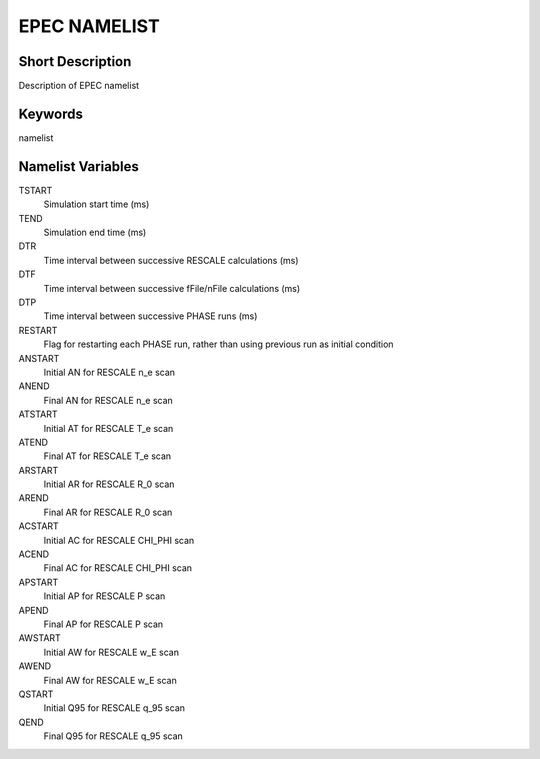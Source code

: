 EPEC NAMELIST
=============

Short Description
-----------------

Description of EPEC namelist

Keywords
--------

namelist

Namelist Variables
------------------

TSTART
  Simulation start time (ms)
TEND
  Simulation end time (ms)
DTR
  Time interval between successive RESCALE calculations (ms)
DTF
  Time interval between successive fFile/nFile calculations (ms)  
DTP
  Time interval between successive PHASE runs (ms)
RESTART
   Flag for restarting each PHASE run, rather than using previous run as initial condition
ANSTART
  Initial AN for RESCALE n_e scan
ANEND
  Final AN for RESCALE n_e scan
ATSTART
  Initial AT for RESCALE T_e scan
ATEND
  Final AT for RESCALE T_e scan
ARSTART
  Initial AR for RESCALE R_0 scan
AREND
  Final AR for RESCALE R_0 scan
ACSTART
  Initial AC for RESCALE CHI_PHI scan
ACEND
  Final AC for RESCALE CHI_PHI scan       
APSTART
  Initial AP for RESCALE P scan
APEND
  Final AP for RESCALE P scan      
AWSTART
  Initial AW for RESCALE w_E scan
AWEND
  Final AW for RESCALE w_E scan      
QSTART
  Initial Q95 for RESCALE q_95 scan
QEND
  Final Q95 for RESCALE q_95 scan
